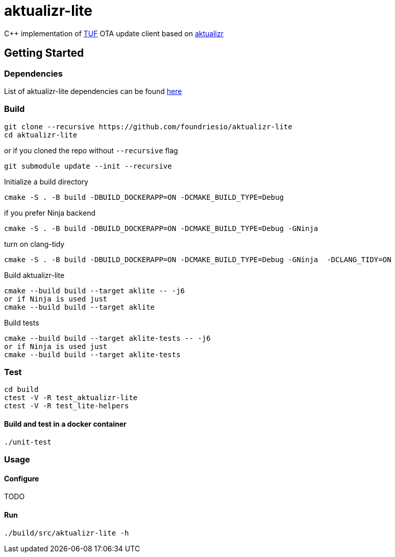[discrete]
= aktualizr-lite

====
C++ implementation of https://theupdateframework.io/[TUF] OTA update client based on https://github.com/advancedtelematic/aktualizr[aktualizr]
====

== Getting Started

=== Dependencies
List of aktualizr-lite dependencies can be found https://github.com/advancedtelematic/aktualizr#dependencies[here]

=== Build

```
git clone --recursive https://github.com/foundriesio/aktualizr-lite
cd aktualizr-lite
```
or if you cloned the repo without `--recursive` flag
```
git submodule update --init --recursive
```
Initialize a build directory
```
cmake -S . -B build -DBUILD_DOCKERAPP=ON -DCMAKE_BUILD_TYPE=Debug
```
if you prefer Ninja backend
```
cmake -S . -B build -DBUILD_DOCKERAPP=ON -DCMAKE_BUILD_TYPE=Debug -GNinja
```
turn on clang-tidy
```
cmake -S . -B build -DBUILD_DOCKERAPP=ON -DCMAKE_BUILD_TYPE=Debug -GNinja  -DCLANG_TIDY=ON
```
Build aktualizr-lite
```
cmake --build build --target aklite -- -j6
or if Ninja is used just
cmake --build build --target aklite
```

Build tests
```
cmake --build build --target aklite-tests -- -j6
or if Ninja is used just
cmake --build build --target aklite-tests
```

=== Test
```
cd build
ctest -V -R test_aktualizr-lite
ctest -V -R test_lite-helpers
```

==== Build and test in a docker container
```
./unit-test
```

=== Usage

==== Configure
TODO

==== Run
```
./build/src/aktualizr-lite -h
```
